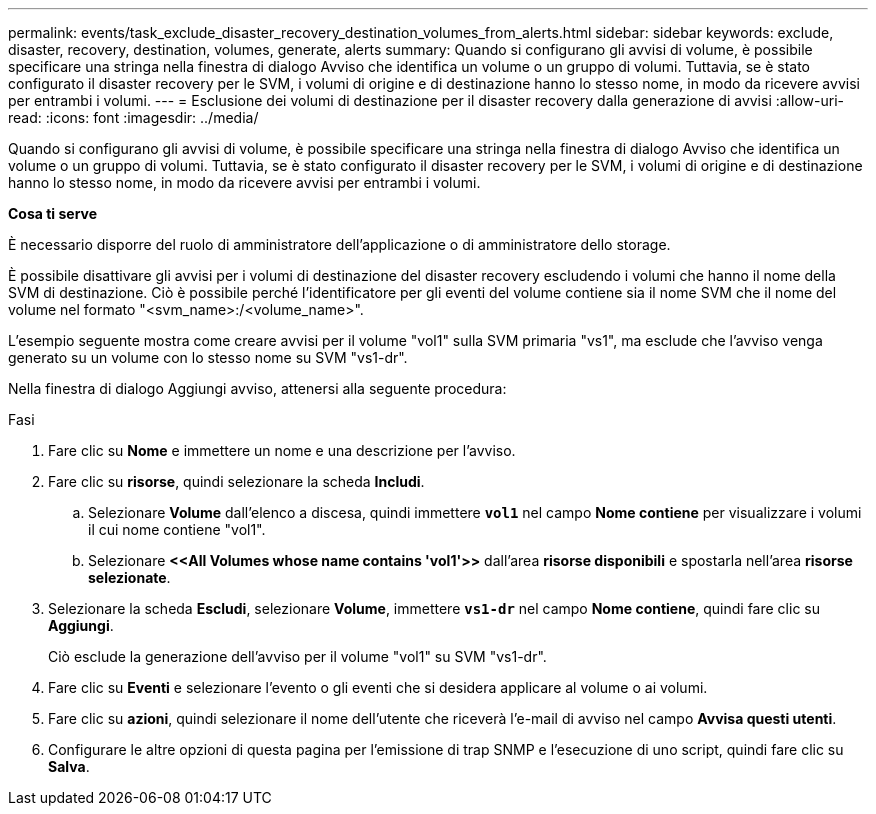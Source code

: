 ---
permalink: events/task_exclude_disaster_recovery_destination_volumes_from_alerts.html 
sidebar: sidebar 
keywords: exclude, disaster, recovery, destination, volumes, generate, alerts 
summary: Quando si configurano gli avvisi di volume, è possibile specificare una stringa nella finestra di dialogo Avviso che identifica un volume o un gruppo di volumi. Tuttavia, se è stato configurato il disaster recovery per le SVM, i volumi di origine e di destinazione hanno lo stesso nome, in modo da ricevere avvisi per entrambi i volumi. 
---
= Esclusione dei volumi di destinazione per il disaster recovery dalla generazione di avvisi
:allow-uri-read: 
:icons: font
:imagesdir: ../media/


[role="lead"]
Quando si configurano gli avvisi di volume, è possibile specificare una stringa nella finestra di dialogo Avviso che identifica un volume o un gruppo di volumi. Tuttavia, se è stato configurato il disaster recovery per le SVM, i volumi di origine e di destinazione hanno lo stesso nome, in modo da ricevere avvisi per entrambi i volumi.

*Cosa ti serve*

È necessario disporre del ruolo di amministratore dell'applicazione o di amministratore dello storage.

È possibile disattivare gli avvisi per i volumi di destinazione del disaster recovery escludendo i volumi che hanno il nome della SVM di destinazione. Ciò è possibile perché l'identificatore per gli eventi del volume contiene sia il nome SVM che il nome del volume nel formato "<svm_name>:/<volume_name>".

L'esempio seguente mostra come creare avvisi per il volume "vol1" sulla SVM primaria "vs1", ma esclude che l'avviso venga generato su un volume con lo stesso nome su SVM "vs1-dr".

Nella finestra di dialogo Aggiungi avviso, attenersi alla seguente procedura:

.Fasi
. Fare clic su *Nome* e immettere un nome e una descrizione per l'avviso.
. Fare clic su *risorse*, quindi selezionare la scheda *Includi*.
+
.. Selezionare *Volume* dall'elenco a discesa, quindi immettere *`vol1`* nel campo *Nome contiene* per visualizzare i volumi il cui nome contiene "vol1".
.. Selezionare *+<<All Volumes whose name contains 'vol1'>>+* dall'area *risorse disponibili* e spostarla nell'area *risorse selezionate*.


. Selezionare la scheda *Escludi*, selezionare *Volume*, immettere *`vs1-dr`* nel campo *Nome contiene*, quindi fare clic su *Aggiungi*.
+
Ciò esclude la generazione dell'avviso per il volume "vol1" su SVM "vs1-dr".

. Fare clic su *Eventi* e selezionare l'evento o gli eventi che si desidera applicare al volume o ai volumi.
. Fare clic su *azioni*, quindi selezionare il nome dell'utente che riceverà l'e-mail di avviso nel campo *Avvisa questi utenti*.
. Configurare le altre opzioni di questa pagina per l'emissione di trap SNMP e l'esecuzione di uno script, quindi fare clic su *Salva*.

